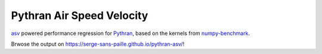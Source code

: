 ==========================
Pythran Air Speed Velocity
==========================

`asv <https://github.com/airspeed-velocity/asv/>`_ powered performance regression
for `Pythran <https://github.com/serge-sans-paille/pythran>`_, based on the
kernels from
`numpy-benchmark <https://github.com/serge-sans-paille/numpy-benchmarks/>`_.

Brwose the output on https://serge-sans-paille.github.io/pythran-asv/!
